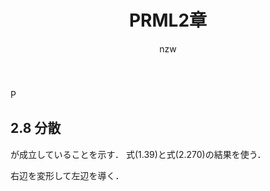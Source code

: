 #+TITLE: PRML2章
#+AUTHOR: nzw
P
#+OPTIONS: toc:nil num:nil f:nil

** 2.8 分散

\begin{align}
var[x] = \mathbb{E}_y[var_x[x|y]]+var_y[\mathbb{E}_x[x|y]] \tag{2.271}
\end{align}
が成立していることを示す．
式(1.39)と式(2.270)の結果を使う．

右辺を変形して左辺を導く．

\begin{align}
&\mathbb{E}_y[\mathbb{E}_x[x^2|y] - (\mathbb{E}_x[x|y])^2] + \mathbb{E}_y[\mathbb{E}_x[x|y]]^2 - (\mathbb{E}_y \mathbb{E}_x[x|y])^2 \\
&= \mathbb{E}_y\mathbb{E}_x[x^2|y] - \mathbb{E}_y[\mathbb{E}_x[x|y]]^2 + \mathbb{E}_y[\mathbb{E}_x[x|y]]^2 - (\mathbb{E}_y \mathbb{E}_x[x|y])^2 \\
&= \mathbb{E}_y\mathbb{E}_x[x^2|y] - (\mathbb{E}_y \mathbb{E}_x[x|y])^2 \\
&= \mathbb{E}[x^2] - \mathbb{E}[x]^2 \\
&= var[x] \\
\end{align}
